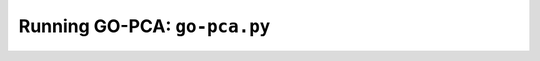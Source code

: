 Running GO-PCA: ``go-pca.py``
-----------------------------

.. ".. code-block:: bash
    
    go-pca.py -g [gene_file] -a [annotation_file] -t [ontology_file] -e [expression_file] -o [output_file]

.. argparse::
   :ref: gopca.main.get_argument_parser
   :prog: go-pca.py
